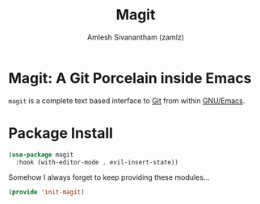 #+TITLE: Magit
#+AUTHOR: Amlesh Sivanantham (zamlz)
#+ROAM_KEY: https://magit.vc/
#+ROAM_ALIAS:
#+ROAM_TAGS: CONFIG SOFTWARE
#+CREATED: [2021-05-08 Sat 12:58]
#+LAST_MODIFIED: [2021-05-08 Sat 19:42:18]

* Magit: A Git Porcelain inside Emacs

#+DOWNLOADED: screenshot @ 2021-05-08 13:01:32
[[file:data/magit-logo.png]]

=magit= is a complete text based interface to [[file:git.org][Git]] from within [[file:emacs.org][GNU/Emacs]].

* Package Install
:PROPERTIES:
:header-args:emacs-lisp: :tangle ~/.config/emacs/lisp/init-magit.el :comments both :mkdirp yes
:END:

#+begin_src emacs-lisp
(use-package magit
  :hook (with-editor-mode . evil-insert-state))
#+end_src

Somehow I always forget to keep providing these modules...


#+begin_src emacs-lisp
(provide 'init-magit)
#+end_src
